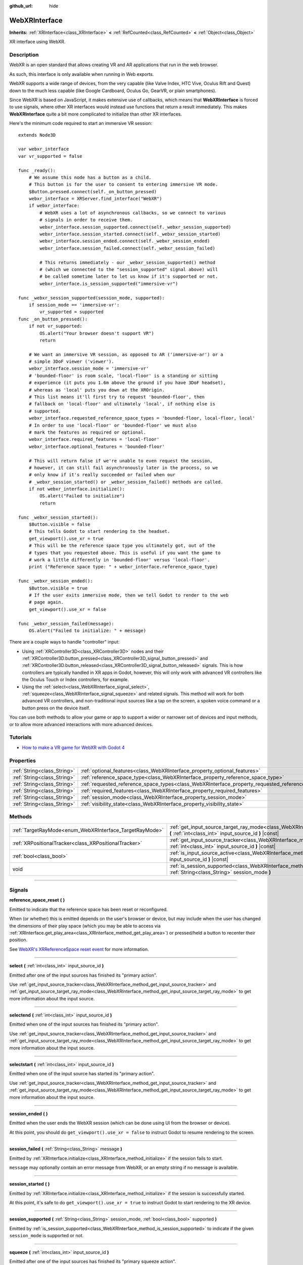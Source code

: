 :github_url: hide

.. DO NOT EDIT THIS FILE!!!
.. Generated automatically from Godot engine sources.
.. Generator: https://github.com/godotengine/godot/tree/master/doc/tools/make_rst.py.
.. XML source: https://github.com/godotengine/godot/tree/master/modules/webxr/doc_classes/WebXRInterface.xml.

.. _class_WebXRInterface:

WebXRInterface
==============

**Inherits:** :ref:`XRInterface<class_XRInterface>` **<** :ref:`RefCounted<class_RefCounted>` **<** :ref:`Object<class_Object>`

XR interface using WebXR.

.. rst-class:: classref-introduction-group

Description
-----------

WebXR is an open standard that allows creating VR and AR applications that run in the web browser.

As such, this interface is only available when running in Web exports.

WebXR supports a wide range of devices, from the very capable (like Valve Index, HTC Vive, Oculus Rift and Quest) down to the much less capable (like Google Cardboard, Oculus Go, GearVR, or plain smartphones).

Since WebXR is based on JavaScript, it makes extensive use of callbacks, which means that **WebXRInterface** is forced to use signals, where other XR interfaces would instead use functions that return a result immediately. This makes **WebXRInterface** quite a bit more complicated to initialize than other XR interfaces.

Here's the minimum code required to start an immersive VR session:

::

    extends Node3D

    var webxr_interface
    var vr_supported = false

    func _ready():
        # We assume this node has a button as a child.
        # This button is for the user to consent to entering immersive VR mode.
        $Button.pressed.connect(self._on_button_pressed)
        webxr_interface = XRServer.find_interface("WebXR")
        if webxr_interface:
            # WebXR uses a lot of asynchronous callbacks, so we connect to various
            # signals in order to receive them.
            webxr_interface.session_supported.connect(self._webxr_session_supported)
            webxr_interface.session_started.connect(self._webxr_session_started)
            webxr_interface.session_ended.connect(self._webxr_session_ended)
            webxr_interface.session_failed.connect(self._webxr_session_failed)

            # This returns immediately - our _webxr_session_supported() method
            # (which we connected to the "session_supported" signal above) will
            # be called sometime later to let us know if it's supported or not.
            webxr_interface.is_session_supported("immersive-vr")

    func _webxr_session_supported(session_mode, supported):
        if session_mode == 'immersive-vr':
            vr_supported = supported
    func _on_button_pressed():
        if not vr_supported:
            OS.alert("Your browser doesn't support VR")
            return

        # We want an immersive VR session, as opposed to AR ('immersive-ar') or a
        # simple 3DoF viewer ('viewer').
        webxr_interface.session_mode = 'immersive-vr'
        # 'bounded-floor' is room scale, 'local-floor' is a standing or sitting
        # experience (it puts you 1.6m above the ground if you have 3DoF headset),
        # whereas as 'local' puts you down at the XROrigin.
        # This list means it'll first try to request 'bounded-floor', then
        # fallback on 'local-floor' and ultimately 'local', if nothing else is
        # supported.
        webxr_interface.requested_reference_space_types = 'bounded-floor, local-floor, local'
        # In order to use 'local-floor' or 'bounded-floor' we must also
        # mark the features as required or optional.
        webxr_interface.required_features = 'local-floor'
        webxr_interface.optional_features = 'bounded-floor'

        # This will return false if we're unable to even request the session,
        # however, it can still fail asynchronously later in the process, so we
        # only know if it's really succeeded or failed when our
        # _webxr_session_started() or _webxr_session_failed() methods are called.
        if not webxr_interface.initialize():
            OS.alert("Failed to initialize")
            return

    func _webxr_session_started():
        $Button.visible = false
        # This tells Godot to start rendering to the headset.
        get_viewport().use_xr = true
        # This will be the reference space type you ultimately got, out of the
        # types that you requested above. This is useful if you want the game to
        # work a little differently in 'bounded-floor' versus 'local-floor'.
        print ("Reference space type: " + webxr_interface.reference_space_type)

    func _webxr_session_ended():
        $Button.visible = true
        # If the user exits immersive mode, then we tell Godot to render to the web
        # page again.
        get_viewport().use_xr = false

    func _webxr_session_failed(message):
        OS.alert("Failed to initialize: " + message)

There are a couple ways to handle "controller" input:

- Using :ref:`XRController3D<class_XRController3D>` nodes and their :ref:`XRController3D.button_pressed<class_XRController3D_signal_button_pressed>` and :ref:`XRController3D.button_released<class_XRController3D_signal_button_released>` signals. This is how controllers are typically handled in XR apps in Godot, however, this will only work with advanced VR controllers like the Oculus Touch or Index controllers, for example.

- Using the :ref:`select<class_WebXRInterface_signal_select>`, :ref:`squeeze<class_WebXRInterface_signal_squeeze>` and related signals. This method will work for both advanced VR controllers, and non-traditional input sources like a tap on the screen, a spoken voice command or a button press on the device itself.

You can use both methods to allow your game or app to support a wider or narrower set of devices and input methods, or to allow more advanced interactions with more advanced devices.

.. rst-class:: classref-introduction-group

Tutorials
---------

- `How to make a VR game for WebXR with Godot 4 <https://www.snopekgames.com/tutorial/2023/how-make-vr-game-webxr-godot-4>`__

.. rst-class:: classref-reftable-group

Properties
----------

.. table::
   :widths: auto

   +-----------------------------+-------------------------------------------------------------------------------------------------------+
   | :ref:`String<class_String>` | :ref:`optional_features<class_WebXRInterface_property_optional_features>`                             |
   +-----------------------------+-------------------------------------------------------------------------------------------------------+
   | :ref:`String<class_String>` | :ref:`reference_space_type<class_WebXRInterface_property_reference_space_type>`                       |
   +-----------------------------+-------------------------------------------------------------------------------------------------------+
   | :ref:`String<class_String>` | :ref:`requested_reference_space_types<class_WebXRInterface_property_requested_reference_space_types>` |
   +-----------------------------+-------------------------------------------------------------------------------------------------------+
   | :ref:`String<class_String>` | :ref:`required_features<class_WebXRInterface_property_required_features>`                             |
   +-----------------------------+-------------------------------------------------------------------------------------------------------+
   | :ref:`String<class_String>` | :ref:`session_mode<class_WebXRInterface_property_session_mode>`                                       |
   +-----------------------------+-------------------------------------------------------------------------------------------------------+
   | :ref:`String<class_String>` | :ref:`visibility_state<class_WebXRInterface_property_visibility_state>`                               |
   +-----------------------------+-------------------------------------------------------------------------------------------------------+

.. rst-class:: classref-reftable-group

Methods
-------

.. table::
   :widths: auto

   +---------------------------------------------------------+-----------------------------------------------------------------------------------------------------------------------------------------------------------------+
   | :ref:`TargetRayMode<enum_WebXRInterface_TargetRayMode>` | :ref:`get_input_source_target_ray_mode<class_WebXRInterface_method_get_input_source_target_ray_mode>` **(** :ref:`int<class_int>` input_source_id **)** |const| |
   +---------------------------------------------------------+-----------------------------------------------------------------------------------------------------------------------------------------------------------------+
   | :ref:`XRPositionalTracker<class_XRPositionalTracker>`   | :ref:`get_input_source_tracker<class_WebXRInterface_method_get_input_source_tracker>` **(** :ref:`int<class_int>` input_source_id **)** |const|                 |
   +---------------------------------------------------------+-----------------------------------------------------------------------------------------------------------------------------------------------------------------+
   | :ref:`bool<class_bool>`                                 | :ref:`is_input_source_active<class_WebXRInterface_method_is_input_source_active>` **(** :ref:`int<class_int>` input_source_id **)** |const|                     |
   +---------------------------------------------------------+-----------------------------------------------------------------------------------------------------------------------------------------------------------------+
   | void                                                    | :ref:`is_session_supported<class_WebXRInterface_method_is_session_supported>` **(** :ref:`String<class_String>` session_mode **)**                              |
   +---------------------------------------------------------+-----------------------------------------------------------------------------------------------------------------------------------------------------------------+

.. rst-class:: classref-section-separator

----

.. rst-class:: classref-descriptions-group

Signals
-------

.. _class_WebXRInterface_signal_reference_space_reset:

.. rst-class:: classref-signal

**reference_space_reset** **(** **)**

Emitted to indicate that the reference space has been reset or reconfigured.

When (or whether) this is emitted depends on the user's browser or device, but may include when the user has changed the dimensions of their play space (which you may be able to access via :ref:`XRInterface.get_play_area<class_XRInterface_method_get_play_area>`) or pressed/held a button to recenter their position.

See `WebXR's XRReferenceSpace reset event <https://developer.mozilla.org/en-US/docs/Web/API/XRReferenceSpace/reset_event>`__ for more information.

.. rst-class:: classref-item-separator

----

.. _class_WebXRInterface_signal_select:

.. rst-class:: classref-signal

**select** **(** :ref:`int<class_int>` input_source_id **)**

Emitted after one of the input sources has finished its "primary action".

Use :ref:`get_input_source_tracker<class_WebXRInterface_method_get_input_source_tracker>` and :ref:`get_input_source_target_ray_mode<class_WebXRInterface_method_get_input_source_target_ray_mode>` to get more information about the input source.

.. rst-class:: classref-item-separator

----

.. _class_WebXRInterface_signal_selectend:

.. rst-class:: classref-signal

**selectend** **(** :ref:`int<class_int>` input_source_id **)**

Emitted when one of the input sources has finished its "primary action".

Use :ref:`get_input_source_tracker<class_WebXRInterface_method_get_input_source_tracker>` and :ref:`get_input_source_target_ray_mode<class_WebXRInterface_method_get_input_source_target_ray_mode>` to get more information about the input source.

.. rst-class:: classref-item-separator

----

.. _class_WebXRInterface_signal_selectstart:

.. rst-class:: classref-signal

**selectstart** **(** :ref:`int<class_int>` input_source_id **)**

Emitted when one of the input source has started its "primary action".

Use :ref:`get_input_source_tracker<class_WebXRInterface_method_get_input_source_tracker>` and :ref:`get_input_source_target_ray_mode<class_WebXRInterface_method_get_input_source_target_ray_mode>` to get more information about the input source.

.. rst-class:: classref-item-separator

----

.. _class_WebXRInterface_signal_session_ended:

.. rst-class:: classref-signal

**session_ended** **(** **)**

Emitted when the user ends the WebXR session (which can be done using UI from the browser or device).

At this point, you should do ``get_viewport().use_xr = false`` to instruct Godot to resume rendering to the screen.

.. rst-class:: classref-item-separator

----

.. _class_WebXRInterface_signal_session_failed:

.. rst-class:: classref-signal

**session_failed** **(** :ref:`String<class_String>` message **)**

Emitted by :ref:`XRInterface.initialize<class_XRInterface_method_initialize>` if the session fails to start.

\ ``message`` may optionally contain an error message from WebXR, or an empty string if no message is available.

.. rst-class:: classref-item-separator

----

.. _class_WebXRInterface_signal_session_started:

.. rst-class:: classref-signal

**session_started** **(** **)**

Emitted by :ref:`XRInterface.initialize<class_XRInterface_method_initialize>` if the session is successfully started.

At this point, it's safe to do ``get_viewport().use_xr = true`` to instruct Godot to start rendering to the XR device.

.. rst-class:: classref-item-separator

----

.. _class_WebXRInterface_signal_session_supported:

.. rst-class:: classref-signal

**session_supported** **(** :ref:`String<class_String>` session_mode, :ref:`bool<class_bool>` supported **)**

Emitted by :ref:`is_session_supported<class_WebXRInterface_method_is_session_supported>` to indicate if the given ``session_mode`` is supported or not.

.. rst-class:: classref-item-separator

----

.. _class_WebXRInterface_signal_squeeze:

.. rst-class:: classref-signal

**squeeze** **(** :ref:`int<class_int>` input_source_id **)**

Emitted after one of the input sources has finished its "primary squeeze action".

Use :ref:`get_input_source_tracker<class_WebXRInterface_method_get_input_source_tracker>` and :ref:`get_input_source_target_ray_mode<class_WebXRInterface_method_get_input_source_target_ray_mode>` to get more information about the input source.

.. rst-class:: classref-item-separator

----

.. _class_WebXRInterface_signal_squeezeend:

.. rst-class:: classref-signal

**squeezeend** **(** :ref:`int<class_int>` input_source_id **)**

Emitted when one of the input sources has finished its "primary squeeze action".

Use :ref:`get_input_source_tracker<class_WebXRInterface_method_get_input_source_tracker>` and :ref:`get_input_source_target_ray_mode<class_WebXRInterface_method_get_input_source_target_ray_mode>` to get more information about the input source.

.. rst-class:: classref-item-separator

----

.. _class_WebXRInterface_signal_squeezestart:

.. rst-class:: classref-signal

**squeezestart** **(** :ref:`int<class_int>` input_source_id **)**

Emitted when one of the input sources has started its "primary squeeze action".

Use :ref:`get_input_source_tracker<class_WebXRInterface_method_get_input_source_tracker>` and :ref:`get_input_source_target_ray_mode<class_WebXRInterface_method_get_input_source_target_ray_mode>` to get more information about the input source.

.. rst-class:: classref-item-separator

----

.. _class_WebXRInterface_signal_visibility_state_changed:

.. rst-class:: classref-signal

**visibility_state_changed** **(** **)**

Emitted when :ref:`visibility_state<class_WebXRInterface_property_visibility_state>` has changed.

.. rst-class:: classref-section-separator

----

.. rst-class:: classref-descriptions-group

Enumerations
------------

.. _enum_WebXRInterface_TargetRayMode:

.. rst-class:: classref-enumeration

enum **TargetRayMode**:

.. _class_WebXRInterface_constant_TARGET_RAY_MODE_UNKNOWN:

.. rst-class:: classref-enumeration-constant

:ref:`TargetRayMode<enum_WebXRInterface_TargetRayMode>` **TARGET_RAY_MODE_UNKNOWN** = ``0``

We don't know the the target ray mode.

.. _class_WebXRInterface_constant_TARGET_RAY_MODE_GAZE:

.. rst-class:: classref-enumeration-constant

:ref:`TargetRayMode<enum_WebXRInterface_TargetRayMode>` **TARGET_RAY_MODE_GAZE** = ``1``

Target ray originates at the viewer's eyes and points in the direction they are looking.

.. _class_WebXRInterface_constant_TARGET_RAY_MODE_TRACKED_POINTER:

.. rst-class:: classref-enumeration-constant

:ref:`TargetRayMode<enum_WebXRInterface_TargetRayMode>` **TARGET_RAY_MODE_TRACKED_POINTER** = ``2``

Target ray from a handheld pointer, most likely a VR touch controller.

.. _class_WebXRInterface_constant_TARGET_RAY_MODE_SCREEN:

.. rst-class:: classref-enumeration-constant

:ref:`TargetRayMode<enum_WebXRInterface_TargetRayMode>` **TARGET_RAY_MODE_SCREEN** = ``3``

Target ray from touch screen, mouse or other tactile input device.

.. rst-class:: classref-section-separator

----

.. rst-class:: classref-descriptions-group

Property Descriptions
---------------------

.. _class_WebXRInterface_property_optional_features:

.. rst-class:: classref-property

:ref:`String<class_String>` **optional_features**

.. rst-class:: classref-property-setget

- void **set_optional_features** **(** :ref:`String<class_String>` value **)**
- :ref:`String<class_String>` **get_optional_features** **(** **)**

A comma-seperated list of optional features used by :ref:`XRInterface.initialize<class_XRInterface_method_initialize>` when setting up the WebXR session.

If a user's browser or device doesn't support one of the given features, initialization will continue, but you won't be able to use the requested feature.

This doesn't have any effect on the interface when already initialized.

Possible values come from `WebXR's XRReferenceSpaceType <https://developer.mozilla.org/en-US/docs/Web/API/XRReferenceSpaceType>`__. If you want to use a particular reference space type, it must be listed in either :ref:`required_features<class_WebXRInterface_property_required_features>` or :ref:`optional_features<class_WebXRInterface_property_optional_features>`.

.. rst-class:: classref-item-separator

----

.. _class_WebXRInterface_property_reference_space_type:

.. rst-class:: classref-property

:ref:`String<class_String>` **reference_space_type**

.. rst-class:: classref-property-setget

- :ref:`String<class_String>` **get_reference_space_type** **(** **)**

The reference space type (from the list of requested types set in the :ref:`requested_reference_space_types<class_WebXRInterface_property_requested_reference_space_types>` property), that was ultimately used by :ref:`XRInterface.initialize<class_XRInterface_method_initialize>` when setting up the WebXR session.

Possible values come from `WebXR's XRReferenceSpaceType <https://developer.mozilla.org/en-US/docs/Web/API/XRReferenceSpaceType>`__. If you want to use a particular reference space type, it must be listed in either :ref:`required_features<class_WebXRInterface_property_required_features>` or :ref:`optional_features<class_WebXRInterface_property_optional_features>`.

.. rst-class:: classref-item-separator

----

.. _class_WebXRInterface_property_requested_reference_space_types:

.. rst-class:: classref-property

:ref:`String<class_String>` **requested_reference_space_types**

.. rst-class:: classref-property-setget

- void **set_requested_reference_space_types** **(** :ref:`String<class_String>` value **)**
- :ref:`String<class_String>` **get_requested_reference_space_types** **(** **)**

A comma-seperated list of reference space types used by :ref:`XRInterface.initialize<class_XRInterface_method_initialize>` when setting up the WebXR session.

The reference space types are requested in order, and the first one supported by the users device or browser will be used. The :ref:`reference_space_type<class_WebXRInterface_property_reference_space_type>` property contains the reference space type that was ultimately selected.

This doesn't have any effect on the interface when already initialized.

Possible values come from `WebXR's XRReferenceSpaceType <https://developer.mozilla.org/en-US/docs/Web/API/XRReferenceSpaceType>`__. If you want to use a particular reference space type, it must be listed in either :ref:`required_features<class_WebXRInterface_property_required_features>` or :ref:`optional_features<class_WebXRInterface_property_optional_features>`.

.. rst-class:: classref-item-separator

----

.. _class_WebXRInterface_property_required_features:

.. rst-class:: classref-property

:ref:`String<class_String>` **required_features**

.. rst-class:: classref-property-setget

- void **set_required_features** **(** :ref:`String<class_String>` value **)**
- :ref:`String<class_String>` **get_required_features** **(** **)**

A comma-seperated list of required features used by :ref:`XRInterface.initialize<class_XRInterface_method_initialize>` when setting up the WebXR session.

If a user's browser or device doesn't support one of the given features, initialization will fail and :ref:`session_failed<class_WebXRInterface_signal_session_failed>` will be emitted.

This doesn't have any effect on the interface when already initialized.

Possible values come from `WebXR's XRReferenceSpaceType <https://developer.mozilla.org/en-US/docs/Web/API/XRReferenceSpaceType>`__. If you want to use a particular reference space type, it must be listed in either :ref:`required_features<class_WebXRInterface_property_required_features>` or :ref:`optional_features<class_WebXRInterface_property_optional_features>`.

.. rst-class:: classref-item-separator

----

.. _class_WebXRInterface_property_session_mode:

.. rst-class:: classref-property

:ref:`String<class_String>` **session_mode**

.. rst-class:: classref-property-setget

- void **set_session_mode** **(** :ref:`String<class_String>` value **)**
- :ref:`String<class_String>` **get_session_mode** **(** **)**

The session mode used by :ref:`XRInterface.initialize<class_XRInterface_method_initialize>` when setting up the WebXR session.

This doesn't have any effect on the interface when already initialized.

Possible values come from `WebXR's XRSessionMode <https://developer.mozilla.org/en-US/docs/Web/API/XRSessionMode>`__, including: ``"immersive-vr"``, ``"immersive-ar"``, and ``"inline"``.

.. rst-class:: classref-item-separator

----

.. _class_WebXRInterface_property_visibility_state:

.. rst-class:: classref-property

:ref:`String<class_String>` **visibility_state**

.. rst-class:: classref-property-setget

- :ref:`String<class_String>` **get_visibility_state** **(** **)**

Indicates if the WebXR session's imagery is visible to the user.

Possible values come from `WebXR's XRVisibilityState <https://developer.mozilla.org/en-US/docs/Web/API/XRVisibilityState>`__, including ``"hidden"``, ``"visible"``, and ``"visible-blurred"``.

.. rst-class:: classref-section-separator

----

.. rst-class:: classref-descriptions-group

Method Descriptions
-------------------

.. _class_WebXRInterface_method_get_input_source_target_ray_mode:

.. rst-class:: classref-method

:ref:`TargetRayMode<enum_WebXRInterface_TargetRayMode>` **get_input_source_target_ray_mode** **(** :ref:`int<class_int>` input_source_id **)** |const|

Returns the target ray mode for the given ``input_source_id``.

This can help interpret the input coming from that input source. See `XRInputSource.targetRayMode <https://developer.mozilla.org/en-US/docs/Web/API/XRInputSource/targetRayMode>`__ for more information.

.. rst-class:: classref-item-separator

----

.. _class_WebXRInterface_method_get_input_source_tracker:

.. rst-class:: classref-method

:ref:`XRPositionalTracker<class_XRPositionalTracker>` **get_input_source_tracker** **(** :ref:`int<class_int>` input_source_id **)** |const|

Gets an :ref:`XRPositionalTracker<class_XRPositionalTracker>` for the given ``input_source_id``.

In the context of WebXR, an input source can be an advanced VR controller like the Oculus Touch or Index controllers, or even a tap on the screen, a spoken voice command or a button press on the device itself. When a non-traditional input source is used, interpret the position and orientation of the :ref:`XRPositionalTracker<class_XRPositionalTracker>` as a ray pointing at the object the user wishes to interact with.

Use this method to get information about the input source that triggered one of these signals:

- :ref:`selectstart<class_WebXRInterface_signal_selectstart>`\

- :ref:`select<class_WebXRInterface_signal_select>`\

- :ref:`selectend<class_WebXRInterface_signal_selectend>`\

- :ref:`squeezestart<class_WebXRInterface_signal_squeezestart>`\

- :ref:`squeeze<class_WebXRInterface_signal_squeeze>`\

- :ref:`squeezestart<class_WebXRInterface_signal_squeezestart>`

.. rst-class:: classref-item-separator

----

.. _class_WebXRInterface_method_is_input_source_active:

.. rst-class:: classref-method

:ref:`bool<class_bool>` **is_input_source_active** **(** :ref:`int<class_int>` input_source_id **)** |const|

Returns ``true`` if there is an active input source with the given ``input_source_id``.

.. rst-class:: classref-item-separator

----

.. _class_WebXRInterface_method_is_session_supported:

.. rst-class:: classref-method

void **is_session_supported** **(** :ref:`String<class_String>` session_mode **)**

Checks if the given ``session_mode`` is supported by the user's browser.

Possible values come from `WebXR's XRSessionMode <https://developer.mozilla.org/en-US/docs/Web/API/XRSessionMode>`__, including: ``"immersive-vr"``, ``"immersive-ar"``, and ``"inline"``.

This method returns nothing, instead it emits the :ref:`session_supported<class_WebXRInterface_signal_session_supported>` signal with the result.

.. |virtual| replace:: :abbr:`virtual (This method should typically be overridden by the user to have any effect.)`
.. |const| replace:: :abbr:`const (This method has no side effects. It doesn't modify any of the instance's member variables.)`
.. |vararg| replace:: :abbr:`vararg (This method accepts any number of arguments after the ones described here.)`
.. |constructor| replace:: :abbr:`constructor (This method is used to construct a type.)`
.. |static| replace:: :abbr:`static (This method doesn't need an instance to be called, so it can be called directly using the class name.)`
.. |operator| replace:: :abbr:`operator (This method describes a valid operator to use with this type as left-hand operand.)`
